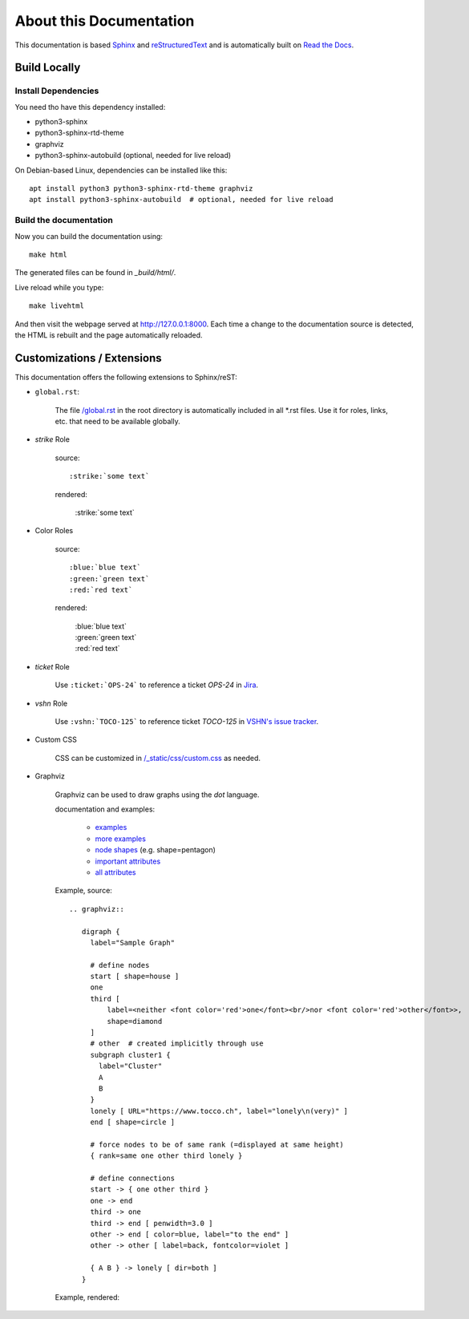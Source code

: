 About this Documentation
========================

This documentation is based `Sphinx`_ and `reStructuredText`_ and is
automatically built on `Read the Docs`_.

Build Locally
-------------

Install Dependencies
^^^^^^^^^^^^^^^^^^^^

You need tho have this dependency installed:

* python3-sphinx
* python3-sphinx-rtd-theme
* graphviz
* python3-sphinx-autobuild (optional, needed for live reload)

On Debian-based Linux, dependencies can be installed like this::

    apt install python3 python3-sphinx-rtd-theme graphviz
    apt install python3-sphinx-autobuild  # optional, needed for live reload


Build the documentation
^^^^^^^^^^^^^^^^^^^^^^^

Now you can build the documentation using::

    make html

The generated files can be found in `_build/html/`.

Live reload while you type::

    make livehtml

And then visit the webpage served at http://127.0.0.1:8000. Each time a change to the documentation
source is detected, the HTML is rebuilt and the page automatically reloaded.


Customizations / Extensions
---------------------------

This documentation offers the following extensions to Sphinx/reST:

* ``global.rst``:

    The file `/global.rst`_ in the root directory is automatically included in
    all \*.rst files. Use it for roles, links, etc. that need to be available
    globally.

* *strike* Role

    source::

      :strike:`some text`

    rendered:

      :strike:`some text`

* Color Roles

   source::

     :blue:`blue text`
     :green:`green text`
     :red:`red text`

   rendered:

     | :blue:`blue text`
     | :green:`green text`
     | :red:`red text`


* *ticket* Role

   Use ``:ticket:`OPS-24``` to reference a ticket *OPS-24* in `Jira`_.

* *vshn* Role

   Use ``:vshn:`TOCO-125``` to reference ticket *TOCO-125* in `VSHN's issue tracker`_.

* Custom CSS

   CSS can be customized in `/_static/css/custom.css`_ as needed.

* Graphviz

   Graphviz can be used to draw graphs using the *dot* language.


   documentation and examples:

     * `examples <https://graphs.grevian.org/example>`_
     * `more examples <https://renenyffenegger.ch/notes/tools/Graphviz/examples/index>`_
     * `node shapes <https://www.graphviz.org/doc/info/shapes.html>`_ (e.g. shape=pentagon)
     * `important attributes <https://graphs.grevian.org/reference>`_
     * `all attributes <https://graphviz.org/doc/info/attrs.html>`_

   .. |graph| replace:: abc

   Example, source::

     .. graphviz::

        digraph {
          label="Sample Graph"

          # define nodes
          start [ shape=house ]
          one
          third [
              label=<neither <font color='red'>one</font><br/>nor <font color='red'>other</font>>,
              shape=diamond
          ]
          # other  # created implicitly through use
          subgraph cluster1 {
            label="Cluster"
            A
            B
          }
          lonely [ URL="https://www.tocco.ch", label="lonely\n(very)" ]
          end [ shape=circle ]

          # force nodes to be of same rank (=displayed at same height)
          { rank=same one other third lonely }

          # define connections
          start -> { one other third }
          one -> end
          third -> one
          third -> end [ penwidth=3.0 ]
          other -> end [ color=blue, label="to the end" ]
          other -> other [ label=back, fontcolor=violet ]

          { A B } -> lonely [ dir=both ]
        }

   Example, rendered:

   .. graphviz::

      digraph {
        label="Sample Graph"

        # define nodes
        start [ shape=house ]
        one
        third [
            label=<neither <font color='red'>one</font><br/>nor <font color='red'>other</font>>,
            shape=diamond
        ]
        # other  # created implicitly through use
        subgraph cluster1 {
          label="Cluster"
          A
          B
        }
        lonely [ URL="https://www.tocco.ch", label="lonely\n(very)" ]
        end [ shape=circle ]

        # force nodes to be of same rank (=displayed at same height)
        { rank=same one other third lonely }

        # define connections
        start -> { one other third }
        one -> end
        third -> one
        third -> end [ penwidth=3.0 ]
        other -> end [ color=blue, label="to the end" ]
        other -> other [ label=back, fontcolor=violet ]

        { A B } -> lonely [ dir=both ]
      }


.. _Sphinx: http://www.sphinx-doc.org/en/stable/
.. _reStructuredText: www.sphinx-doc.org/en/stable/rest.html
.. _Read the Docs: https://readthedocs.org/projects/tocco-docs/
.. _/global.rst: https://github.com/tocco/tocco-docs/blob/master/global.rst
.. _Jira: https://toccoag.atlassian.net
.. _VSHN's issue tracker: https://control.vshn.net/tickets
.. _/_static/css/custom.css: https://github.com/tocco/tocco-docs/blob/master/_static/css/custom.css
